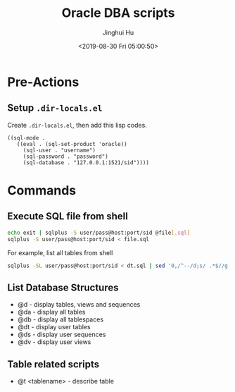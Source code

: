 #+TITLE: Oracle DBA scripts
#+AUTHOR: Jinghui Hu
#+EMAIL: hujinghui@buaa.edu.cn
#+DATE: <2019-08-30 Fri 05:00:50>


* Pre-Actions

** Setup ~.dir-locals.el~
   Create ~.dir-locals.el~, then add this lisp codes.

   #+BEGIN_SRC elisp
     ((sql-mode .
        ((eval . (sql-set-product 'oracle))
          (sql-user . "username")
          (sql-password . "password")
          (sql-database . "127.0.0.1:1521/sid"))))
   #+END_SRC

* Commands

** Execute SQL file from shell
   #+BEGIN_SRC sh
     echo exit | sqlplus -S user/pass@host:port/sid @file[.sql]
     sqlplus -S user/pass@host:port/sid < file.sql
   #+END_SRC

   For example, list all tables from shell
   #+BEGIN_SRC sh
     sqlplus -SL user/pass@host:port/sid < dt.sql | sed '0,/^--/d;s/ .*$//g' | column
   #+END_SRC

** List Database Structures
   - @d - display tables, views and sequences
   - @da - display all tables
   - @db - display all tablespaces
   - @dt - display user tables
   - @ds - display user sequences
   - @dv - display user views

** Table related scripts
   - @t <tablename> - describe table
